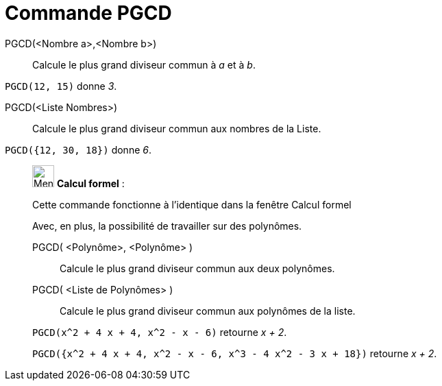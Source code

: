 = Commande PGCD
:page-en: commands/GCD
ifdef::env-github[:imagesdir: /fr/modules/ROOT/assets/images]

PGCD(<Nombre a>,<Nombre b>)::
  Calcule le plus grand diviseur commun à _a_ et à _b_.

[EXAMPLE]
====

`++PGCD(12, 15)++` donne _3_.

====

PGCD(<Liste Nombres>)::
  Calcule le plus grand diviseur commun aux nombres de la Liste.

[EXAMPLE]
====

`++PGCD({12, 30, 18})++` donne _6_.

====

____________________________________________________________

image:32px-Menu_view_cas.svg.png[Menu view cas.svg,width=32,height=32] *Calcul formel* :

Cette commande fonctionne à l'identique dans la fenêtre Calcul formel

Avec, en plus, la possibilité de travailler sur des polynômes.

PGCD( <Polynôme>, <Polynôme> )::
  Calcule le plus grand diviseur commun aux deux polynômes.
PGCD( <Liste de Polynômes> )::
  Calcule le plus grand diviseur commun aux polynômes de la liste.

[EXAMPLE]
====

`++PGCD(x^2 + 4 x + 4, x^2 - x - 6)++` retourne _x + 2_.

`++PGCD({x^2 + 4 x + 4, x^2 - x - 6, x^3 - 4 x^2 - 3 x + 18})++` retourne _x + 2_.

====
